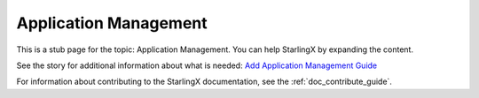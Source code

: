 ======================
Application Management
======================

This is a stub page for the topic: Application Management. You can help
StarlingX by expanding the content.

See the story for additional information about what is needed:
`Add Application Management Guide <https://storyboard.openstack.org/#!/story/2006878>`_

For information about contributing to the StarlingX documentation, see the
:ref:`doc_contribute_guide`.

.. contents::
   :local:
   :depth: 1